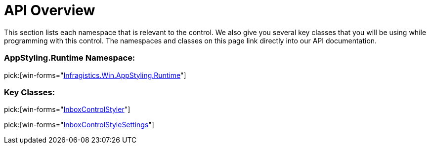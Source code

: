 ﻿////

|metadata|
{
    "name": "win-inboxcontrolstyler-api-overview",
    "controlName": [],
    "tags": ["API"],
    "guid": "{D8D47FA6-C5CE-4248-AB1F-7FA2F74DC232}",  
    "buildFlags": [],
    "createdOn": "0001-01-01T00:00:00Z"
}
|metadata|
////

= API Overview

This section lists each namespace that is relevant to the control. We also give you several key classes that you will be using while programming with this control. The namespaces and classes on this page link directly into our API documentation.

=== AppStyling.Runtime Namespace:

pick:[win-forms="link:infragistics4.win.v{ProductVersion}~infragistics.win.appstyling.runtime_namespace.html[Infragistics.Win.AppStyling.Runtime]"]

=== Key Classes:

pick:[win-forms="link:infragistics4.win.v{ProductVersion}~infragistics.win.appstyling.runtime.inboxcontrolstyler.html[InboxControlStyler]"]

pick:[win-forms="link:infragistics4.win.v{ProductVersion}~infragistics.win.appstyling.runtime.inboxcontrolstylesettings.html[InboxControlStyleSettings]"]